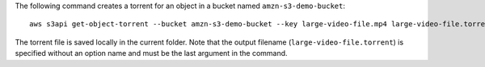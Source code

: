 The following command creates a torrent for an object in a bucket named ``amzn-s3-demo-bucket``::

  aws s3api get-object-torrent --bucket amzn-s3-demo-bucket --key large-video-file.mp4 large-video-file.torrent

The torrent file is saved locally in the current folder. Note that the output filename (``large-video-file.torrent``) is specified without an option name and must be the last argument in the command.